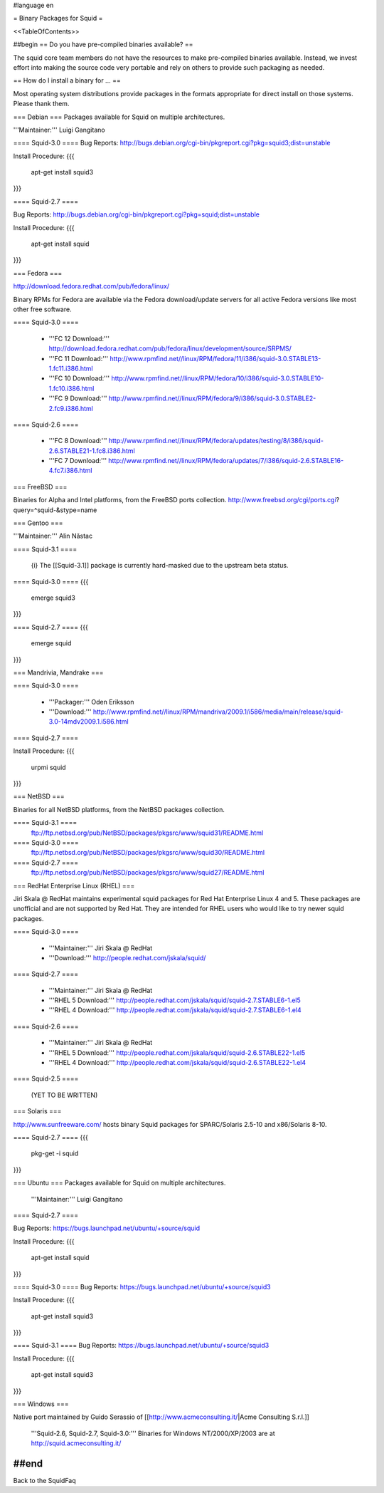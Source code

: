 #language en

= Binary Packages for Squid =

<<TableOfContents>>

##begin
== Do you have pre-compiled binaries available? ==

The squid core team members do not have the resources to make pre-compiled binaries available. Instead, we invest effort into making the source code very portable and rely on others to provide such packaging as needed.

== How do I install a binary for ... ==

Most operating system distributions provide packages in the formats appropriate for direct install on those systems. Please thank them.

=== Debian ===
Packages available for Squid on multiple architectures.

'''Maintainer:''' Luigi Gangitano

==== Squid-3.0 ====
Bug Reports: http://bugs.debian.org/cgi-bin/pkgreport.cgi?pkg=squid3;dist=unstable

Install Procedure:
{{{
 apt-get install squid3
}}}

==== Squid-2.7 ====

Bug Reports: http://bugs.debian.org/cgi-bin/pkgreport.cgi?pkg=squid;dist=unstable

Install Procedure:
{{{
 apt-get install squid
}}}

=== Fedora ===

http://download.fedora.redhat.com/pub/fedora/linux/

Binary RPMs for Fedora are available via the Fedora download/update servers for all active Fedora versions like most other free software.

==== Squid-3.0 ====

 * '''FC 12 Download:''' http://download.fedora.redhat.com/pub/fedora/linux/development/source/SRPMS/
 * '''FC 11 Download:''' http://www.rpmfind.net//linux/RPM/fedora/11/i386/squid-3.0.STABLE13-1.fc11.i386.html
 * '''FC 10 Download:''' http://www.rpmfind.net//linux/RPM/fedora/10/i386/squid-3.0.STABLE10-1.fc10.i386.html
 * '''FC 9 Download:''' http://www.rpmfind.net//linux/RPM/fedora/9/i386/squid-3.0.STABLE2-2.fc9.i386.html

==== Squid-2.6 ====

 * '''FC 8 Download:''' http://www.rpmfind.net//linux/RPM/fedora/updates/testing/8/i386/squid-2.6.STABLE21-1.fc8.i386.html
 * '''FC 7 Download:''' http://www.rpmfind.net//linux/RPM/fedora/updates/7/i386/squid-2.6.STABLE16-4.fc7.i386.html

=== FreeBSD ===

Binaries for Alpha and Intel platforms, from the FreeBSD ports collection.
http://www.freebsd.org/cgi/ports.cgi?query=^squid-&stype=name

=== Gentoo ===

'''Maintainer:''' Alin Năstac

==== Squid-3.1 ====

 {i} The [[Squid-3.1]] package is currently hard-masked due to the upstream beta status.

==== Squid-3.0 ====
{{{
 emerge squid3
}}}

==== Squid-2.7 ====
{{{
 emerge squid
}}}

=== Mandrivia, Mandrake ===

==== Squid-3.0 ====

 * '''Packager:''' Oden Eriksson
 * '''Download:''' http://www.rpmfind.net//linux/RPM/mandriva/2009.1/i586/media/main/release/squid-3.0-14mdv2009.1.i586.html

==== Squid-2.7 ====

Install Procedure:
{{{
 urpmi squid
}}}

=== NetBSD ===

Binaries for all NetBSD platforms, from the NetBSD packages collection.

==== Squid-3.1 ====
 ftp://ftp.netbsd.org/pub/NetBSD/packages/pkgsrc/www/squid31/README.html

==== Squid-3.0 ====
 ftp://ftp.netbsd.org/pub/NetBSD/packages/pkgsrc/www/squid30/README.html

==== Squid-2.7 ====
 ftp://ftp.netbsd.org/pub/NetBSD/packages/pkgsrc/www/squid27/README.html


=== RedHat Enterprise Linux (RHEL) ===

Jiri Skala @ RedHat maintains experimental squid packages for Red Hat Enterprise Linux 4 and 5. These packages are unofficial and are not supported by Red Hat. They are intended for RHEL users who would like to try newer squid packages.

==== Squid-3.0 ====

 * '''Maintainer:''' Jiri Skala @ RedHat
 * '''Download:''' http://people.redhat.com/jskala/squid/

==== Squid-2.7 ====

 * '''Maintainer:''' Jiri Skala @ RedHat
 * '''RHEL 5 Download:''' http://people.redhat.com/jskala/squid/squid-2.7.STABLE6-1.el5
 * '''RHEL 4 Download:''' http://people.redhat.com/jskala/squid/squid-2.7.STABLE6-1.el4


==== Squid-2.6 ====

 * '''Maintainer:''' Jiri Skala @ RedHat
 * '''RHEL 5 Download:''' http://people.redhat.com/jskala/squid/squid-2.6.STABLE22-1.el5
 * '''RHEL 4 Download:''' http://people.redhat.com/jskala/squid/squid-2.6.STABLE22-1.el4

==== Squid-2.5 ====

 (YET TO BE WRITTEN)

=== Solaris ===

http://www.sunfreeware.com/ hosts binary Squid packages for SPARC/Solaris 2.5-10 and x86/Solaris 8-10. 

==== Squid-2.7 ====
{{{
 pkg-get -i squid
}}}

=== Ubuntu ===
Packages available for Squid on multiple architectures.

 '''Maintainer:''' Luigi Gangitano

==== Squid-2.7 ====

Bug Reports: https://bugs.launchpad.net/ubuntu/+source/squid

Install Procedure:
{{{
 apt-get install squid
}}}

==== Squid-3.0 ====
Bug Reports: https://bugs.launchpad.net/ubuntu/+source/squid3

Install Procedure:
{{{
 apt-get install squid3
}}}

==== Squid-3.1 ====
Bug Reports: https://bugs.launchpad.net/ubuntu/+source/squid3

Install Procedure:
{{{
 apt-get install squid3
}}}

=== Windows ===

Native port maintained by Guido Serassio of [[http://www.acmeconsulting.it/|Acme Consulting S.r.l.]]

 '''Squid-2.6, Squid-2.7, Squid-3.0:''' Binaries for Windows NT/2000/XP/2003 are at http://squid.acmeconsulting.it/


##end
----
Back to the SquidFaq
